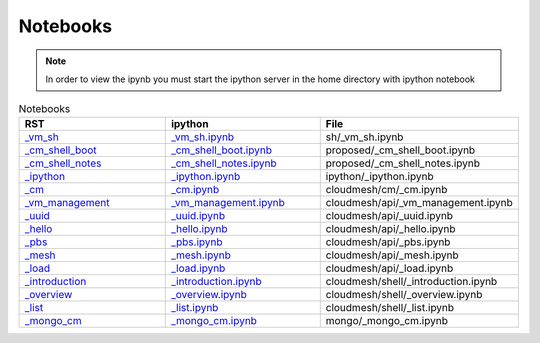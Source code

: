 .. _notebooks:

**********************************************************************
Notebooks
**********************************************************************

.. note::
   In order to view the ipynb you must start the ipython server in the home directory with ipython notebook

.. csv-table:: Notebooks
   :header: RST, ipython, File
   :widths: 30,30, 30

   `_vm_sh <sh/_vm_sh.html>`__, `_vm_sh.ipynb <http://localhost:8889/notebooks/docs/source/sh/_vm_sh.ipynb>`__, sh/_vm_sh.ipynb
   `_cm_shell_boot <proposed/_cm_shell_boot.html>`__, `_cm_shell_boot.ipynb <http://localhost:8889/notebooks/docs/source/proposed/_cm_shell_boot.ipynb>`__, proposed/_cm_shell_boot.ipynb
   `_cm_shell_notes <proposed/_cm_shell_notes.html>`__, `_cm_shell_notes.ipynb <http://localhost:8889/notebooks/docs/source/proposed/_cm_shell_notes.ipynb>`__, proposed/_cm_shell_notes.ipynb
   `_ipython <ipython/_ipython.html>`__, `_ipython.ipynb <http://localhost:8889/notebooks/docs/source/ipython/_ipython.ipynb>`__, ipython/_ipython.ipynb
   `_cm <cloudmesh/cm/_cm.html>`__, `_cm.ipynb <http://localhost:8889/notebooks/docs/source/cloudmesh/cm/_cm.ipynb>`__, cloudmesh/cm/_cm.ipynb
   `_vm_management <cloudmesh/api/_vm_management.html>`__, `_vm_management.ipynb <http://localhost:8889/notebooks/docs/source/cloudmesh/api/_vm_management.ipynb>`__, cloudmesh/api/_vm_management.ipynb
   `_uuid <cloudmesh/api/_uuid.html>`__, `_uuid.ipynb <http://localhost:8889/notebooks/docs/source/cloudmesh/api/_uuid.ipynb>`__, cloudmesh/api/_uuid.ipynb
   `_hello <cloudmesh/api/_hello.html>`__, `_hello.ipynb <http://localhost:8889/notebooks/docs/source/cloudmesh/api/_hello.ipynb>`__, cloudmesh/api/_hello.ipynb
   `_pbs <cloudmesh/api/_pbs.html>`__, `_pbs.ipynb <http://localhost:8889/notebooks/docs/source/cloudmesh/api/_pbs.ipynb>`__, cloudmesh/api/_pbs.ipynb
   `_mesh <cloudmesh/api/_mesh.html>`__, `_mesh.ipynb <http://localhost:8889/notebooks/docs/source/cloudmesh/api/_mesh.ipynb>`__, cloudmesh/api/_mesh.ipynb
   `_load <cloudmesh/api/_load.html>`__, `_load.ipynb <http://localhost:8889/notebooks/docs/source/cloudmesh/api/_load.ipynb>`__, cloudmesh/api/_load.ipynb
   `_introduction <cloudmesh/shell/_introduction.html>`__, `_introduction.ipynb <http://localhost:8889/notebooks/docs/source/cloudmesh/shell/_introduction.ipynb>`__, cloudmesh/shell/_introduction.ipynb
   `_overview <cloudmesh/shell/_overview.html>`__, `_overview.ipynb <http://localhost:8889/notebooks/docs/source/cloudmesh/shell/_overview.ipynb>`__, cloudmesh/shell/_overview.ipynb
   `_list <cloudmesh/shell/_list.html>`__, `_list.ipynb <http://localhost:8889/notebooks/docs/source/cloudmesh/shell/_list.ipynb>`__, cloudmesh/shell/_list.ipynb
   `_mongo_cm <mongo/_mongo_cm.html>`__, `_mongo_cm.ipynb <http://localhost:8889/notebooks/docs/source/mongo/_mongo_cm.ipynb>`__, mongo/_mongo_cm.ipynb
